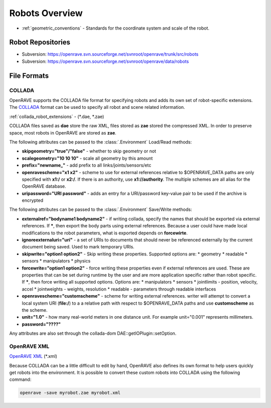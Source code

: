 .. _robots_overview:

Robots Overview
===============

* :ref:`geometric_conventions` - Standards for the coordinate system and scale of the robot.

.. _robots_repositories:

Robot Repositories
------------------

* Subversion: https://openrave.svn.sourceforge.net/svnroot/openrave/trunk/src/robots

* Subversion: https://openrave.svn.sourceforge.net/svnroot/openrave/data/robots

File Formats
------------

COLLADA
~~~~~~~

OpenRAVE supports the COLLADA file format for specifying robots and adds its own set of robot-specific extensions. The `COLLADA <https://collada.org/mediawiki/index.php/COLLADA_-_Digital_Asset_and_FX_Exchange_Schema>`_ format can be used to specify all robot and scene related information.

:ref:`collada_robot_extensions` - (\*.dae, \*.zae)

COLLADA files saved as **dae** store the raw XML, files stored as **zae** stored the compressed XML. In order to preserve space, most robots in OpenRAVE are stored as **zae**.

The following attributes can be passed to the :class:`.Environment` Load/Read methods:

* **skipgeometry="true"/"false"** - whether to skip geometry or not
* **scalegeometry="10 10 10"** - scale all geometry by this amount
* **prefix="newname_"** - add prefix to all links/joints/sensors/etc
* **openravescheme="x1 x2"** - scheme to use for external references relative to $OPENRAVE_DATA paths are only specified with **x1:/** or **x2:/**. If there is an authority, use **x1://authority**. The multiple schemes are all alias for the OpenRAVE database.
* **uripassword="URI password"** - adds an entry for a URI/password key-value pair to be used if the archive is encrypted

The following attributes can be passed to the :class:`.Environment` Save/Write methods:

* **externalref="bodyname1 bodyname2"** - if writing collada, specify the names that should be exported via external references. If **\***, then export the body parts using external references. Because a user could have made local modifications to the robot parameters, what is exported depends on **forcewirte**.
* **ignoreexternaluri="uri"** - a set of URIs to documents that should never be referenced externally by the current document being saved. Used to mark temporary URIs.
* **skipwrite="option1 option2"** - Skip writing these properties. Supported options are:
  * geometry
  * readable
  * sensors
  * manipulators
  * physics
* **forcewrite="option1 option2"** - force writing these properties even if external references are used. These are properties that can be set during runtime by the user and are more application specific rather than robot specific. If **\***, then force writing all supported options. Options are:
  * manipulators
  * sensors
  * jointlimits - position, velocity, accel
  * jointweights - weights, resolution
  * readable - parameters through readable interfaces
* **openravescheme="customscheme"** - scheme for writing external references. writer will attempt to convert a local system URI (**file:/**) to a a relative path with respect to $OPENRAVE_DATA paths and use **customscheme** as the scheme.
* **unit="1.0"**  - how many real-world meters in one distance unit. For example unit="0.001" represents millimeters.

* **password="????"**
Any attributes are also set through the collada-dom DAE::getIOPlugin::setOption.

OpenRAVE XML
~~~~~~~~~~~~

`OpenRAVE XML <http://openrave.programmingvision.com/wiki/index.php/Format:XML>`_ (\*.xml)

Because COLLADA can be a little difficult to edit by hand, OpenRAVE also defines its own format to help users quickly get robots into the environment. It is possible to convert these custom robots into COLLADA using the following command:

.. code-block:: bash

   openrave -save myrobot.zae myrobot.xml
